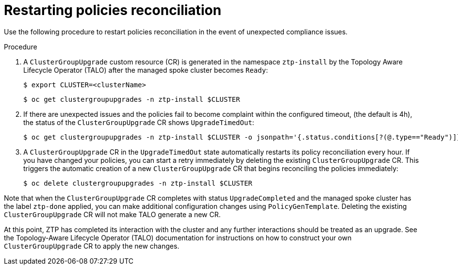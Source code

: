 // Module included in the following assemblies:
//
// *scalability_and_performance/ztp-deploying-disconnected.adoc

:_content-type: CONCEPT
[id="ztp-restarting-policies-reconciliation_{context}"]
= Restarting policies reconciliation

Use the following procedure to restart policies reconciliation in the event of unexpected compliance issues.

.Procedure

. A `ClusterGroupUpgrade` custom resource (CR) is generated in the namespace `ztp-install` by the Topology Aware Lifecycle Operator (TALO) after the managed spoke cluster becomes `Ready`:
+
[source,terminal]
----
$ export CLUSTER=<clusterName>
----
+
[source,terminal]
----
$ oc get clustergroupupgrades -n ztp-install $CLUSTER
----

. If there are unexpected issues and the policies fail to become complaint within the configured timeout, (the default is 4h), the status of the `ClusterGroupUpgrade` CR shows `UpgradeTimedOut`:
+
[source,terminal]
----
$ oc get clustergroupupgrades -n ztp-install $CLUSTER -o jsonpath='{.status.conditions[?(@.type=="Ready")]}'
----

. A `ClusterGroupUpgrade` CR in the `UpgradeTimedOut` state automatically restarts its policy reconciliation every hour. If you have changed your policies, you can start a retry immediately by deleting the existing `ClusterGroupUpgrade` CR. This triggers the automatic creation of a new `ClusterGroupUpgrade` CR that begins reconciling the policies immediately:
+
[source,terminal]
----
$ oc delete clustergroupupgrades -n ztp-install $CLUSTER
----

Note that when the `ClusterGroupUpgrade` CR completes with status `UpgradeCompleted` and the managed spoke cluster has the label `ztp-done` applied, you can make additional configuration changes using `PolicyGenTemplate`. Deleting the existing `ClusterGroupUpgrade` CR will not make TALO generate a new CR.

At this point, ZTP has completed its interaction with the cluster and any further interactions should be treated as an upgrade. See the Topology-Aware Lifecycle Operator (TALO) documentation for instructions on how to construct your own `ClusterGroupUpgrade` CR to apply the new changes.
